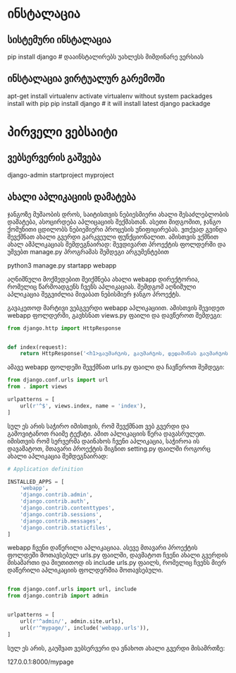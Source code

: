 # this is getting started django tutorial

* ინსტალაცია

** სისტემური ინსტალაცია 
pip install django #  დააინსტალირებს უახლესს მიმდინარე ვერსიას

** ინსტალაცია ვირტუალურ გარემოში
apt-get install virtualenv
activate virtualenv without system packadges 
install with pip
pip install django # it will install latest django packadge 

* პირველი ვებსაიტი

** ვებსერვერის გაშვება
django-admin startproject myproject

** ახალი აპლიკაციის დამატება

ჯანგოზე მუშაობის დროს, საიტისთვის ნებიესმიერი ახალი შესაძლებლობის დამატება, ასოცირდება აპლიცაციის შექმასთან.
ასეთი მიდგომით, ჯანგო ქომუნითი ცდილობს ნებიემიერი პროცესის უნიფიცირებას. 
ვთქვად გვინდა შევქმნათ ახალი გვერდი გარკვეული ფუნქციონალით. ამისთვის ვქმნით ახალ ამპლიკაციას შემდეგნაირად:
შევდივართ პროექტის ფოლდერში და უშვებთ manage.py პროგრამას შემდეგი არგუმენტებით

python3 manage.py startapp webapp

აღნიშნული მოქმედებით შეიქმნება ახალი webapp დირექტორია, რომელიც წარმოადგენს ჩვენს აპლიკაციას. შემდგომ აღნიშული
აპლიკაცია შეგვიძლია მივაბათ ნებისმიერ ჯანგო პროექტს.

გავაკეთოდ მარტივი ვებგვერდი webapp აპლიკაციით. ამისთვის შევიდეთ webapp ფოლდერში, გავხსნათ views.py ფაილი და
დავწეროთ შემდეგი:
 
#+BEGIN_SRC python
from django.http import HttpResponse


def index(request):
    return HttpResponse('<h1>გაუმარჯოს, გაუმარჯოს, დედამიწას გაუმარჯოს!</h1>')

#+END_SRC

ამავე webapp ფოლდეში შევქმნათ urls.py ფაილი და ჩავწეროთ შემდეგი:

#+BEGIN_SRC python
from django.conf.urls import url
from . import views

urlpatterns = [
    url(r'^$', views.index, name = 'index'),
]

#+END_SRC

სულ ეს არის საჭირო იმისთვის, რომ შევქმნათ ვებ გვერდი და გამოვიტანოთ რაიმე ტექსტი. ამით აპლიკაციის წერა
დავასრულეთ. იმისთვის რომ სერვერმა დაინახოს ჩვენი აპლიკაცია, საჭიროა ის დავამატოთ, მთავარი პროექტის შიგნით
setting.py  ფაილში როგორც ახალი აპლიკაცია შემდეგნაირად:

#+BEGIN_SRC python
# Application definition

INSTALLED_APPS = [
    'webapp',
    'django.contrib.admin',
    'django.contrib.auth',
    'django.contrib.contenttypes',
    'django.contrib.sessions',
    'django.contrib.messages',
    'django.contrib.staticfiles',
]

#+END_SRC

webapp ჩვენი დაწერილი აპლიკაციაა. ასევე მთავარი პროექტის ფოლდეში მოთავსებულ urls.py ფაილში, დავმატოთ 
ჩვენი ახალი გვერდის მისამართი და მიუთითოდ ის include urls.py ფაილს, რომელიც ჩვენს მიერ დაწერილი 
აპლიკაციის ფოლდერშია მოთავსებული.

#+BEGIN_SRC python

from django.conf.urls import url, include
from django.contrib import admin


urlpatterns = [
    url(r'^admin/', admin.site.urls),
    url(r'^mypage/', include('webapp.urls')),
]

#+END_SRC


სულ ეს არის, გაუშვათ ვებსერვერი და ვნახოთ ახალი გვერდი მისამრთზე:

127.0.0.1:8000/mypage
